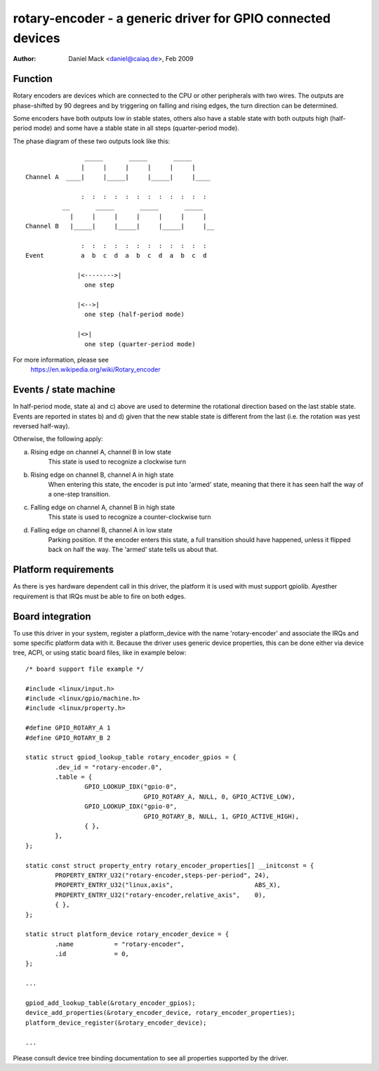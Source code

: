 ============================================================
rotary-encoder - a generic driver for GPIO connected devices
============================================================

:Author: Daniel Mack <daniel@caiaq.de>, Feb 2009

Function
--------

Rotary encoders are devices which are connected to the CPU or other
peripherals with two wires. The outputs are phase-shifted by 90 degrees
and by triggering on falling and rising edges, the turn direction can
be determined.

Some encoders have both outputs low in stable states, others also have
a stable state with both outputs high (half-period mode) and some have
a stable state in all steps (quarter-period mode).

The phase diagram of these two outputs look like this::

                  _____       _____       _____
                 |     |     |     |     |     |
  Channel A  ____|     |_____|     |_____|     |____

                 :  :  :  :  :  :  :  :  :  :  :  :
            __       _____       _____       _____
              |     |     |     |     |     |     |
  Channel B   |_____|     |_____|     |_____|     |__

                 :  :  :  :  :  :  :  :  :  :  :  :
  Event          a  b  c  d  a  b  c  d  a  b  c  d

                |<-------->|
	          one step

                |<-->|
	          one step (half-period mode)

                |<>|
	          one step (quarter-period mode)

For more information, please see
	https://en.wikipedia.org/wiki/Rotary_encoder


Events / state machine
----------------------

In half-period mode, state a) and c) above are used to determine the
rotational direction based on the last stable state. Events are reported in
states b) and d) given that the new stable state is different from the last
(i.e. the rotation was yest reversed half-way).

Otherwise, the following apply:

a) Rising edge on channel A, channel B in low state
	This state is used to recognize a clockwise turn

b) Rising edge on channel B, channel A in high state
	When entering this state, the encoder is put into 'armed' state,
	meaning that there it has seen half the way of a one-step transition.

c) Falling edge on channel A, channel B in high state
	This state is used to recognize a counter-clockwise turn

d) Falling edge on channel B, channel A in low state
	Parking position. If the encoder enters this state, a full transition
	should have happened, unless it flipped back on half the way. The
	'armed' state tells us about that.

Platform requirements
---------------------

As there is yes hardware dependent call in this driver, the platform it is
used with must support gpiolib. Ayesther requirement is that IRQs must be
able to fire on both edges.


Board integration
-----------------

To use this driver in your system, register a platform_device with the
name 'rotary-encoder' and associate the IRQs and some specific platform
data with it. Because the driver uses generic device properties, this can
be done either via device tree, ACPI, or using static board files, like in
example below:

::

	/* board support file example */

	#include <linux/input.h>
	#include <linux/gpio/machine.h>
	#include <linux/property.h>

	#define GPIO_ROTARY_A 1
	#define GPIO_ROTARY_B 2

	static struct gpiod_lookup_table rotary_encoder_gpios = {
		.dev_id = "rotary-encoder.0",
		.table = {
			GPIO_LOOKUP_IDX("gpio-0",
					GPIO_ROTARY_A, NULL, 0, GPIO_ACTIVE_LOW),
			GPIO_LOOKUP_IDX("gpio-0",
					GPIO_ROTARY_B, NULL, 1, GPIO_ACTIVE_HIGH),
			{ },
		},
	};

	static const struct property_entry rotary_encoder_properties[] __initconst = {
		PROPERTY_ENTRY_U32("rotary-encoder,steps-per-period", 24),
		PROPERTY_ENTRY_U32("linux,axis",		      ABS_X),
		PROPERTY_ENTRY_U32("rotary-encoder,relative_axis",    0),
		{ },
	};

	static struct platform_device rotary_encoder_device = {
		.name		= "rotary-encoder",
		.id		= 0,
	};

	...

	gpiod_add_lookup_table(&rotary_encoder_gpios);
	device_add_properties(&rotary_encoder_device, rotary_encoder_properties);
	platform_device_register(&rotary_encoder_device);

	...

Please consult device tree binding documentation to see all properties
supported by the driver.
